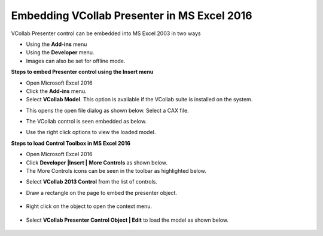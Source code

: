 Embedding VCollab Presenter in MS Excel 2016
=============================================

VCollab Presenter control can be embedded into MS Excel 2003 in two ways

-  Using the **Add-ins** menu

-  Using the **Developer** menu.

-  Images can also be set for offline mode.

**Steps to embed Presenter control using the Insert menu**

-  Open Microsoft Excel 2016

-  Click the **Add-ins** menu.

-  Select **VCollab Model**. This option is available if the VCollab
   suite is installed on the system.

|image0|

-  This opens the open file dialog as shown below. Select a CAX file.

|image1|

-  The VCollab control is seen embedded as below.

|image2|

-  Use the right click options to view the loaded model.

**Steps to load Control Toolbox in MS Excel 2016**

-  Open Microsoft Excel 2016

-  Click **Developer \|Insert \|**\ |image3| **More Controls** as shown
   below.

-  The More Controls icons can be seen in the toolbar as highlighted
   below.

|image4|

-  Select **VCollab 2013 Control** from the list of controls.

|image5|

-  Draw a rectangle on the page to embed the presenter object.

    |image6|

-  Right click on the object to open the context menu.

    |image7|

-  Select **VCollab Presenter Control Object \| Edit** to load the model
   as shown below.

    |image8|

.. |image0| image:: Images/Msexcel.png

.. |image1| image:: Images/Open_cax_dialog.png

.. |image2| image:: Images/Vcollab_control_excel.png

.. |image3| image:: Images/More_controls_powerpoint.png

.. |image4| image:: Images/More_control_excel.png

.. |image5| image:: Images/Vcollab_more_control_excel.png

.. |image6| image:: Images/Presenter_embedded_excel.png

.. |image7| image:: Images/Context_menu_excel.png

.. |image8| image:: Images/Presenter_control_excel.png

